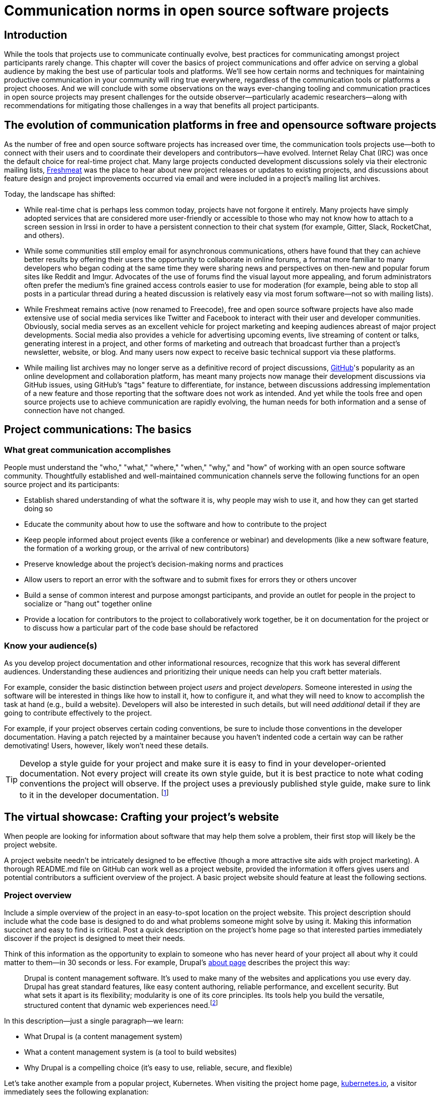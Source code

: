 = Communication norms in open source software projects

== Introduction

While the tools that projects use to communicate continually evolve, best practices for communicating amongst project participants rarely change.
This chapter will cover the basics of project communications and offer advice on serving a global audience by making the best use of particular tools and platforms.
We'll see how certain norms and techniques for maintaining productive communication in your community will ring true everywhere, regardless of the communication tools or platforms a project chooses.
And we will conclude with some observations on the ways ever-changing tooling and communication practices in open source projects may present challenges for the outside observer—particularly academic researchers—along with recommendations for mitigating those challenges in a way that benefits all project participants.

== The evolution of communication platforms in free and opensource software projects

As the number of free and open source software projects has increased over time, the communication tools projects use—both to connect with their users and to coordinate their developers and contributors—have evolved.
Internet Relay Chat (IRC) was once the default choice for real-time project chat.
Many large projects conducted development discussions solely via their electronic mailing lists, https://en.wikipedia.org/wiki/Freecode[Freshmeat] was the place to hear about new project releases or updates to existing projects, and discussions about feature design and project improvements occurred via email and were included in a project's mailing list archives.

Today, the landscape has shifted:

* While real-time chat is perhaps less common today, projects have not forgone it entirely.
Many projects have simply adopted services that are considered more user-friendly or accessible to those who may not know how to attach to a screen session in Irssi in order to have a persistent connection to their chat system (for example, Gitter, Slack, RocketChat, and others).
* While some communities still employ email for asynchronous communications, others have found that they can achieve better results by offering their users the opportunity to collaborate in online forums, a format more familiar to many developers who began coding at the same time they were sharing news and perspectives on then-new and popular forum sites like Reddit and Imgur.
Advocates of the use of forums find the visual layout more appealing, and forum administrators often prefer the medium's fine grained access controls easier to use for moderation (for example, being able to stop all posts in a particular thread during a heated discussion is relatively easy via most forum software—not so with mailing lists).
* While Freshmeat remains active (now renamed to Freecode), free and open source software projects have also made extensive use of social media services like Twitter and Facebook to interact with their user and developer communities.
Obviously, social media serves as an excellent vehicle for project marketing and keeping audiences abreast of major project developments.
Social media also provides a vehicle for advertising upcoming events, live streaming of content or talks, generating interest in a project, and other forms of marketing and outreach that broadcast further than a project's newsletter, website, or blog.
And many users now expect to receive basic technical support via these platforms.
* While mailing list archives may no longer serve as a definitive record of project discussions, http://github.com/[GitHub]'s popularity as an online development and collaboration platform, has meant many projects now manage their development discussions via GitHub issues, using GitHub's "tags" feature to differentiate, for instance, between discussions addressing implementation of a new feature and those reporting that the software does not work as intended.
And yet while the tools free and open source projects use to achieve communication are rapidly evolving, the human needs for both information and a sense of connection have not changed.

== Project communications: The basics

=== What great communication accomplishes

People must understand the "who," "what," "where," "when," "why," and "how" of working with an open source software community.
Thoughtfully established and well-maintained communication channels serve the following functions for an open source project and its participants:

* Establish shared understanding of what the software it is, why people may wish to use it, and how they can get started doing so 
* Educate the community about how to use the software and how to contribute to the project
* Keep people informed about project events (like a conference or webinar) and developments (like a new software feature, the formation of a working group, or the arrival of new contributors)
* Preserve knowledge about the project's decision-making norms and practices
* Allow users to report an error with the software and to submit fixes for errors they or others uncover
* Build a sense of common interest and purpose amongst participants, and provide an outlet for people in the project to socialize or "hang out" together online
* Provide a location for contributors to the project to collaboratively work together, be it on documentation for the project or to discuss how a particular part of the code base should be refactored

=== Know your audience(s)

As you develop project documentation and other informational resources, recognize that this work has several different audiences.
Understanding these audiences and prioritizing their unique needs can help you craft better materials.

For example, consider the basic distinction between project _users_ and project _developers_.
Someone interested in _using_ the software will be interested in things like how to install it, how to configure it, and what they will need to know to accomplish the task at hand (e.g., build a website).
Developers will also be interested in such details, but will need _additional_ detail if they are going to contribute effectively to the project.

For example, if your project observes certain coding conventions, be sure to include those conventions in the developer documentation.
Having a patch rejected by a maintainer because you haven't indented code a certain way can be rather demotivating! Users, however, likely won't need these details.

TIP: Develop a style guide for your project and make sure it is easy to find in your developer-oriented documentation.
Not every project will create its own style guide, but it is best practice to note what coding conventions the project will observe.
If the project uses a previously published style guide, make sure to link to it in the developer documentation.
footnote:[For a sample style guide, see https://www.python.org/dev/peps/pep-0008/[PEP 8 -- Style Guide for Python Code] or the https://firefox-source-docs.mozilla.org/code-quality/coding-style/index.html[style guide for contributing to Mozilla Firefox], a project that employs multiple programming languages in its development.]

== The virtual showcase: Crafting your project's website

When people are looking for information about software that may help them solve a problem, their first stop will likely be the project website.

A project website needn't be intricately designed to be effective (though a more attractive site aids with project marketing).
A thorough README.md file on GitHub can work well as a project website, provided the information it offers gives users and potential contributors a sufficient overview of the project.
A basic project website should feature at least the following sections.

=== Project overview

Include a simple overview of the project in an easy-to-spot location on the project website.
This project description should include what the code base is designed to do and what problems someone might solve by using it.
Making this information succinct and easy to find is critical.
Post a quick description on the project's home page so that interested parties immediately discover if the project is designed to meet their needs.

Think of this information as the opportunity to explain to someone who has never heard of your project all about why it could matter to them—in 30 seconds or less.
For example, Drupal's https://www.drupal.org/about[about page] describes the project this way:

____
Drupal is content management software.
It's used to make many of the websites and applications you use every day.
Drupal has great standard features, like easy content authoring, reliable performance, and excellent security.
But what sets it apart is its flexibility; modularity is one of its core principles.
Its tools help you build the versatile, structured content that dynamic web experiences need.footnote:[https://www.drupal.org/about accessed June 22, 2020 05:43 CET]
____

In this description—just a single paragraph—we learn:

* What Drupal is (a content management system) 
* What a content management system is (a tool to build websites) 
* Why Drupal is a compelling choice (it's easy to use, reliable, secure, and flexible)

Let's take another example from a popular project, Kubernetes.
When visiting the project home page, http://kubernetes.io/[kubernetes.io], a visitor immediately sees the following explanation:

____
Kubernetes (K8s) is an open-source system for automating deployment, scaling, and management of containerized applications.
It groups containers that make up an application into logical units for easy management and discovery.
Kubernetes builds upon 15 years of experience of running production workloads at Google, combined with best-of-breed ideas and practices from the community.footnote:[Kubernetes home page, https://kubernetes.io/[https://kubernetes.io/], accessed June 22, 2020 05:57 CET]
____

In this description, we immediately learn:

* What Kubernetes is (a system for working with containerized applications, including deployment, scaling and management) 
* How Kubernetes is abbreviated (little details like this one immediately deepen the comfort level of new arrivals; no one is expected to already know an arcane acronym upon arrival)
* Where Kubernetes was developed (Google is noted as the originator of this code base, establishing the project as focused on enterprise applications and providing confidence that the software is well designed and maintained)
* Kubernetes is open source (a user can expect to use, run, modify, and share changes to the code base; any questions about barriers to entry due to licensing fees, procurement processes, etc., are dismissed)
* The project values community engagement (one can expect that contributions of code, documentation, etc.
are welcome and encouraged)

=== Getting started

The processes for creating good "getting started" documentation—occasionally called "onboarding documentation"—are outside the scope of this chapter (see the dedicated "Onboarding" section in this guidebook for more detail).
Here, suffice it to say that open source project websites should feature a section aimed at helping new users and potential contributors get started using the software.
Clearly labeling that section "getting started" or "new users" makes finding that section easy when people need it.
Further differentiating between "new users" and "new contributors" in your onboarding documentation is even better, as these two audiences have very different needs.
Clearly pointing to these resources for newcomers on the project website helps to keep the project's other communication channels—like the forums and real-time chat rooms—free from frequently repeated inquiries about how to get started.

TIP: In your project's "getting started" guide for new users and participants, include any information you can about other places those unfamiliar with the project can get help.
For example, you may have a Slack channel called "newbies" staffed by folks who enjoy mentoring and helping people get started, whereas ongoing development discussions may take place in the "developer" channel.

=== Frequently asked questions

Another excellent location to feature basic information about your project is an FAQ (Frequently Asked Questions) page.
If project development is just beginning, then a basic FAQ detailing what the project is, what the code base is used for, and how someone can get access to the code is sufficient.
However, as more people join the project—new users, developers, documentarians, etc.—you will likely find yourself answering the same basic questions repeatedly (and in the process you'll discover that many aspects of the projects are not as obvious to newcomers as they are to you!).
These repeat questions represent opportunities to improve your documentation and to seek help from your community.

Keep your FAQ updated and easy to locate.
But even better: ask community participants to help you improve it.
When answering a question for a newcomer, be it via email on the project mailing list or in real-time chat, ask the newcomer to write up the question and answer for inclusion in the project FAQ.
By asking for help from your community, you do several things:

. Get help keeping your documentation relevant and timely.
. Demonstrate that community contributions to the project are welcome and encouraged.
. Invite further contribution from someone who has already shown interest in the project by asking for their help.

Ideally, newcomers would have the ability to edit the FAQ themselves.
Sending instructions for how to edit the FAQ along with your request to contribute to it—thus lowering the barrier to entry—makes receiving a contribution more likely.
If your project maintains a contributors list, make sure to include the people contributing to your FAQ in it.
People love seeing their work and contributions (however small) acknowledged.
Doing so gives contributors a sense of belonging and commitment to the project.
People who feel their work is appreciated and respected are more likely to stick around and contribute to the project, whether by filing issues or adding new features.

=== Document project goals and non-goals

Your project's website should also make clear the _purpose_ of the project and the _activities_ the project has as its focus.
People have difficulty understanding how they can best fit into a community and how they can contribute if they do not understand what activities are currently in progress and what is planned for the future.
One common tool to communicate these goals is a project roadmap.
But even if your project does not yet have sufficient resources to develop this kind of roadmap, you should still find some way to ensure that users and would-be contributors understand the project landscape.
For instance, a weekly recap of project activities and planned activities for the coming week or month is an excellent start, and it's something you can offer through a quick blog or forum post; such works are an excellent resource for newcomers orienting themselves to the project and are a wonderful place to point interested parties to learn more as part of their onboarding process.

Communicating your project's _non-goals_ is equally important.
Due to the vibrant nature of open source projects, it is only natural that someone will find a use for a project that the project's creators never intended and will wish to extend the project's capabilities to target that specific use case.
If the project maintainers do not intend for the project to have a wider focus than what is already offered, letting these would-be contributors know this in advance will save everyone time and disappointment.
In the era of "https://en.wikipedia.org/wiki/Fork_(software_development)[easy forking]," it is relatively easy for those who would use some parts of the project but not others to develop and maintain a code base that better matches their own needs—all without asking the maintainers of the original project to deviate from their intended vision and the project scope they've set.

Documenting non-goals is also particularly important for commercially focused projects, where a contributor's desire to create a feature as open source may be in conflict with vendor goals for creating proprietary features.
Contributors may still choose to create that feature as open source, but they should know from the start that upstream maintainers do not intend to include their work as part of the project's code base.
Some may choose to not implement the feature, knowing that a vendor is creating it for them; still others may choose not to implement the feature if they know it will not be included in the project's mainline source tree, as they do not wish to incur the burden of ongoing maintenance themselves.
And others may choose to go ahead and create something that works well for them and release it as open source, regardless of whether the feature is incorporated into the project's main source repositories.

Most important here is that no one feels _surprised_ by the direction a project will take.
No project needs to accept every contribution, but having contributors invest time and energy into developing something only to discover it will not be accepted due to a conflict with an unknown roadmap (commercial or otherwise) creates tension in the community and a lack of trust in the project maintainers.
It can even encourage adoption of open source alternatives to the vendor's product.

== Not working as intended: Getting the most from the issue tracker

 === What is an issue tracker?

An issue tracker (sometimes also known as a "bug tracker, "issues list," or "issue queue") is a tool that allows people to submit reports when they encounter instances where they believe the software is not working as intended.footnote:[The authors are grateful for the work of Kent C.Dodds and Sara Drasner in their article https://css-tricks.com/open-source-etiquette-guidebook/[An Open Source Etiquette Guidebook], accessed 24 June 2020 12:52 CET.] Some projects manage their entire development workflow via their issue trackers as a way to monitor pending tasks and allow for collaborative commenting and review of work in progress.
In this section, we'll discuss using an issue tracker for the purpose of reporting failures with the software.
By reporting your issue using a project's issue tracker, you ensure that maintainers who are looking out for problems will see your report and act upon it.

=== Why file an issue?

While filing an issue may seem more cumbersome than simply asking for help in real-time chat, it is important to do for several reasons:

* Project contributors cannot keep track of all conversations occurring across various platforms, but they can always refer back to the issue tracker when they have an opportunity to work on improving the project.
Real-time chat and social media are ephemeral communication channels; the issue tracker is a purpose built tool for recording and reviewing problems with the software.
* Software projects often define their upcoming work plans by using their issue tracker as a key component—and perhaps their sole tool—to prioritize all possible areas to work on (simply put, the project's issue tracker is very often synonymous with the project's to-do list).
If your problem does not make its way into the issue tracker, it will likely not be addressed simply because a very busy person has forgotten the details of the problem.
For this reason, you will often find that one of the first requests you receive when asking for help is to file an issue so that the project maintainers can keep track of the problem.
* Filing an issue allows you and the project contributors to communicate asynchronously about the problem in an easy way, as all parties can refer back to and access the issue description and follow up comments at any time.
* When you've uncovered a problem with the software, you might discover that the problem is actually the root cause of _another_ problem, or there may be a way in which _several_ problems are related.
Issue tracking software allows project developers to easily group related issues together, which may aid in diagnosing a problem's root cause.
* People often encounter the same issues with software, and many of them are filing issues with the project.
Having multiple reports of the same problem can be very time consuming for the project maintainers, as they would then need to respond to each individual reporter about work in progress.
Fortunately, issue trackers make this process easier by allowing maintainers to quickly and easily close issues by stating that they're duplicates of an existing one (and then asking the reporter to track work-in-progress in the "original" report).
Project maintainers can then engage in broadcast-style communication to everyone experiencing the problem in one place, simplifying their work stream while still helping everyone who needs assistance.

=== Make finding it easy

Make sure the location of your project's issue tracker is prominently displayed in your FAQ, as well as in your usage and development documentation.
If people cannot figure out where to submit an issue, they will ask someone in the project where to do so—and supporting well-meaning users by offering repeated answers to very basic questions like this one can be quite time consuming.
Do yourself and your community a favor and make your issue tracker very easy to find!

=== Use issue templates

Not everyone who uses your software will be familiar with your community's conventions for filing a useful bug report.
To save both you and the reporter time, offer an issue template to ensure you receive the information you need to reproduce the reported error and effectively triage it.
For example, you may need to know what version of the software was in use when an error occurred, or what operating system the user has on the computer running the software.
If common information is required for reproducing errors, ask for it in an issue template.

Some common fields in issue templates include a summary of the issue, steps to reproduce it, what is the actual behavior the user observes, what is the intended behavior for the software, and a request for log files or screenshots to help guide the issue reviewer in better understanding the bug report.
Several issue trackers support templates for bug reports, including https://docs.github.com/en/github/building-a-strong-community/configuring-issue-templates-for-your-repository[GitHub], https://docs.gitlab.com/ee/user/project/description_templates.html[GitLab], https://www.redmine.org/plugins/redmine_issue_templates[Redmine], and https://trac-hacks.org/wiki/TracTicketTemplatePlugin[Trac].

If you find yourself asking for the same information over and over again in response to different bug reports, then congratulations! You have uncovered an area of your template in need of improvement.

=== Help wanted: Labeling issues for clarity and encouraging contribution

Most modern issue trackers allow users to label issues they file, which can be useful for organizing project work.
By differentiating between different types of requests—features for development, software errors, etc.—a project can be more organized and triage issues more efficiently.
Further, many people interested in contributing to open source software projects are looking for issues on which they can work to better understand the project's development mechanics.
If you will actively use labels in your issue tracker, make sure to document the label definitions in your development documentation so those labels are used consistently (or restrict the addition of issue labels to project maintainers only).
A list of labels that used inconsistently is no more helpful than a list of undifferentiated issues.

Labeling issues as "for newcomers" or "help wanted" allows project maintainers to flag issues particularly suited to contributors who have just joined the project.
Labeling issues in this way shows that the project is prepared to onboard new contributors and that maintainers welcome community assistance in a particular area.
Don't be afraid to file issues against project documentation, the website,or anything else you feel is amiss.
If there's a place current and potential contributors can help make the project better, file these in your issue tracker with a clear label that shows them they can contribute!

Just make _very clear_ (either in the text of the "help wanted" issue or via a link to other project documentation) how you wish for others to engage with the project when working on these types of issues.
(The https://subversion.apache.org/reporting-issues.html[Apache Subversion Issues page] is an excellent example of clearly articulating needs to the user community before they file an issue.) It is best to encourage contributors working on these issues to engage with the project maintainers along the way, so their contributions have a higher chance of acceptance into the project.
Nothing squelches a contributor's enthusiasm like showing up with a working solution to the stated problem only to be told that their particular implementation will not meet the project's needs.

=== Communicate clearly and kindly

Whether you are a user of the project reporting an issue or a project maintainer reviewing a pull request, it is always important to communicate about the issue _clearly_ and _kindly_.
When a tool is not working, the person using it can become frustrated.
Likewise, a person developing a project as a hobby is unlikely to respond well to demands on their time to fix a problem they do not have.
Remember to be gracious and thankful in your discussions with other project participants, as everyone sharing their knowledge is contributing to the project's overall health and wellbeing.

=== When issues become the subject of heated debate

At times, the details of addressing a particular issue can cause tension or argument within the community.
While healthy and respectful debate is part of any thriving project—software or otherwise—tempers can flare easily, and (as has been well documented) people tend to behave with less civility online than they would in person.
If an issue has become especially contentious and discourse has become rude or inflammatory, restrict access to that issue for a stated period of time (say 24 to 48 hours) to allow people time to calm down, reflect, and state their argument in a more even-tempered and constructive manner.

=== Quick tips for filing issues well

. Thank the people creating the software for their time and energy, especially if you are brand new to the project.
The individuals spending their (free) time creating free and open source software for you to use are also people who want to know their time is valued and their work appreciated.
. Include as much information as you possibly can about the error you have encountered.
If the project uses issue templates, fill it out as completely as possible.
If you do not have the information requested or cannot determine how to get it yourself, then simply note what you have attempted to do in order to get the information.
These details help mainters determine what they might need to do to assist you.
. If a project does not use issue templates, look at other issues that have been "closed‒fixed" or at merged pull requests to see how other people have filed bug reports.
If the issue was fixed, chances are quite good that you'll be able to use these historical artifacts as examples of the sort of information necessary for reproducing an error.
Replicate what you find in these reports and add more detail as you are able.

=== Quick tips for responding to issues well

____
"While the size and skill of the development community constrains the rate at which tickets can be resolved, the project should at least try to acknowledge each ticket the moment it appears.
Even if the ticket lingers for a while, a response encourages the reporter to stay involved, because she feels that a human has registered what she has done (remember that filing a ticket usually involves more effort than, say, posting an email)."—Karl Fogel, Producing Open Source Software.footnote:[https://producingoss.com/en/producingoss-letter.pdf[_https://producingoss.com/en/producingoss-letter.pdf], page 64, accessed 24 June 2020 11:46 CET]
____

. Thank the submitter for filing the issue.
Helping a project improve is an excellent contribution to that project's health.
Further, by being gracious, kind and welcoming, you encourage continued participation and contribution from the issue reporter.
. When closing an issue as "won't fix," explain why the issue will not be fixed.
Maintainers shouldn't feel compelled to accept every pull request or fix every reported issue, but they should at least let reporters know _why_ they won't be addressing certain issues.
In particular, if someone has submitted an issue along with code to fix a problem or implement a new feature, it is vital to tell them why their work has not been accepted by the project.
Not doing so makes the contributor feel like they've wasted their time and should devote their energies to a different software project.
In an ideal world, you are able to include a link to a published project roadmap that explains why the submission does not meet the needs of the project (see above).
. For new contributor submissions, fix minor issues with the patch yourself along with a note about what you fixed and why.
Having a patch rejected for minor nits discourages additional contribution, and often it takes just as long to explain why a patch is being rejected as it does to make very small fixes.
Such explanations are an excellent time to point contributors to additional project resources, such as your coding style guide, documentation on communication norms, etc.
. For submissions coming in response to a "help wanted" issue, engage early and often with the person who has stated an interest in working on the issue.
Doing so ensures that the contributor's submission will actually meet the project's needs.
Further, by being available to and in regular dialog with new contributors, you form a relationship with them that encourages mutual learning and increases the chances that they will continue to contribute to the project's ongoing work.

=== Having development discussions and other conversations in the issue tracker

Conventional wisdom in the early days of open source software development held that communities should _not_ carry on development related discussions in the project's issue tracker.
Project's instead preferred carrying on such conversations via mailing lists or in forums a number of reasons: people following the mailing list were able to comment and express their views and needs without needing to parse through the issue tracker, forum or mailing list conversations were seen as better for asynchronous and long-form communications, and popular issue trackers in the 1990s and early 2000s were an unwieldy way to engage in actual discourse.
Last but not least, discovering why a particular technical decision was made when those details were buried in an issue tracker was difficult, especially since the issue would be in a "closed" state once the decision was made.
Looking for a closed issue to explain the technical direction of the project was considered counterintuitive.

With the rise in popularity of GitHub as a one-stop platform for online development work, conversations in the project issue tracker have become mainstream.
GitHub's issue system visually mirrors the typically expected visual interface for forum software, making discussions in its system seem natural for those who began their development careers when online forums were first gaining popularity.
Further, time and resources necessary for maintaining a Mailman instance or additional forum software as part of project infrastructure became cumbersome when all other infrastructure could be managed via a single tool.
The addition of features such as the ability to "+1" an issue, set fine-grained controls on notifications for specific issues, and lock specific issues for editing only by project maintainers (while still allowing others to view the issue) made the move to discussions in the issue tracker more palatable and effective.

Nonetheless, interested parties should be able to follow discussions _outside_ the project's issue tracker.
Only the most deeply interested and invested individuals will rigorously follow every issue update, making engaging with the project difficult for casual contributors.
While excellent search capabilities in online issue trackers make finding closed issues easier, the flow of an issue discussion does not fulfill the same function as a narrative description of a particular implementation or an explanation of why a certain decision was made.
Note, too, that some maintainers who are most intimately familiar with the project—those who can recall specific issue numbers for particular discussions with ease—will not always be available to help with the project work.
Preserving the knowledge of key decisions in an easy to access way saves time for people later when they are working to uncover the why of project processes, saves time for maintainers so they need not rehash history regularly, and ensures that critical details on how and why decisions were made are always available even as project membership changes.

TIP: If your project carries on most of its development discussions in the issue tracker, consider taking some small steps to highlight these discussions in other ways that will be most accessible and discoverable.
For example, you may summarize the discussion of the issue in a blog, forum post, or project newsletter, thereby preserving cultural lore for the project at the same time as you more widely inform the community about the change.
If the project does not maintain a blog or other publication mechanism that would be suitable for such a communication, consider adding a list of watershed issues to your project documentation so that newcomers can become quickly familiar with these critical topics, and for ease of reference for long-time project participants.

== Communicating well across the globe

=== English as the lingua franca of the internet

Though we live in a world where more than 6,500 languages are spoken, for historical reasons the primary language used for communicating on the Internet—and therefore, in major open source projects—is English.
For users and contributors who are not native English speakers, this fact can raise significant barriers to participation.
There are a few steps that projects can take to help those for whom English is not their first language to more effectively participate in the project.

=== Prominently recognize community resources available in multiple languages

Should your project be widely adopted and grow to the point that it hosts communication channels in more than one human language, make sure to list these resources prominently on your project's website.
Include on the website a note that the project welcomes submissions from community members for resources that are not written in English, and when the project receives such submissions act promptly to get them included in your project documentation.
As you would with any resource you point your community to, do your best to ensure the resource is helpful.
If you are unable to vet the resources given current resources on the project, reference the fact that project maintainers have been unable to assess the resource themselves, and welcome feedback on its inclusion in the project's documentation.

=== Be kind and welcoming regardless of English proficiency

As this chapter has stressed numerous times, kind and gracious communication with all people who participate in your project should be a default mode of behavior for interactions.
The same holds true when communicating with people for whom writing in English is difficult.
If you have trouble understanding what someone is saying or asking for, ask clarifying questions to let them know that you will be happy to help them.
Don't simply ignore someone or tell them they are not welcome in the project due to limited proficiency in written English.

TIP: People who are not native speakers of English will often begin their communication with the project with an apology for their poor English language skills.
When receiving such a communication, thank the sender for writing and let them know that you appreciate their efforts to communicate with the project.
Where possible, point them at any resources that may be available to them in a language with which they are more familiar, for example a Spanish language forum or a Chinese language mailing list for the project.

=== Avoid idiom in written documentation

Every language features various phrases the actual words of which do not convey the intended meaning of the phrase, such as "over the moon" to mean extremely happy or excited or "raining cats and dogs" to refer to a serious downpour of rain.
For those who grow up in a particular culture, the meanings of these phrases are obvious.
But they can be confusing for those who lack the proper context for them.
Rather than relying on idiomatic phrases, use plain language in written documentation to ensure that the writing is most accessible to all people.

=== Expand acronyms and provide a glossary

While acronyms are a useful way for those completely familiar with a topic to save time and effort typing and speaking longer phrases, they obfuscate information for those less familiar with the topic.
Further, acronyms are often overloaded, meaning that the acronym can expand several different ways depending upon the topic area.
For example, someone completely new to a project may not understand that "LGTM" means "looks good to me" and that their work is therefore acceptable for merging into the project's source repository.
If you will regularly use particular acronyms as part of communicating in your project, take the time to create a quick glossary of these terms.
Updating this glossary is a quick and easy way for volunteers to contribute.

=== Actively seek participation from localization volunteers

As mentioned earlier in this chapter, project maintainers should always be clear about _what kind of help_ they're seeking from their communities.
One key area in which to ask for help is the localization of documentation resources.
Regardless of their skill level with software development practices, community members can actively grow the project and improve it by translating documentation, thereby making the project more accessible to more people and more potential contributors.
Maintainers should be explicit about their desire to recruit contributors focused on localization.

== Documenting your project's communication norms

When people approach a new project, they seek to understand how they can best engage with that project and interact with its community.
Be sure your documentation clearly outlines your project's various communication channels.

But simply _listing_ communication channels is not sufficient.
Your documentation must make clear _what_ each channel is used for, _when_ to use a particular communication mechanism, and _how_ people can expect to receive communications from the project and its community members through that channel.
For example, a project with few maintainers who develop the work as a hobby project may wish to note on the project website that those developing the project do so in their spare time, so immediate responses to mailing list inquiries should not be expected.
Someone whose hobby project is in use with enterprises might like to make explicit the notion that help is provided on a best effort basis (this only sets expectations appropriately for those who are less familiar with how open source project communities function.)

=== Maintaining civil discourse

As has been discussed throughout this chapter, maintaining kind and gracious communications is vital for the project's ongoing health and well-being.
While assuming that everyone understands what "kind and gracious communication" looks like may seem natural, when dealing with a global audience one cannot assume a consistent meaning for all participants.
Project maintainers and community members do well to lead by example, but making an explicit statement about what constitutes civil discourse, what matters are off-topic for the project, and what is expected from anyone communicating with the project about matters that may cause conflict sets an appropriate tone for the project.

From the Diversity Statement of the Dreamwidth Project:^footnote:[https://www.dreamwidth.org/legal/diversity[_https://www.dreamwidth.org/legal/diversity_] accessed 2 July 2020 13:37 CET (and how leet it is :)]^

____
"We welcome people of any gender identity or expression, race, ethnicity, size, nationality, sexual orientation, ability level, neurotype, religion, elder status, family structure, culture, subculture, political opinion, identity, and self-identification.
We welcome activists, artists, bloggers, crafters, dilettantes, musicians, photographers, readers, writers, ordinary people, extraordinary people, and everyone in between.
We welcome people who want to change the world, people who want to keep in touch with friends, people who want to make great art, and people who just need a break after work.
We welcome fans, geeks, nerds, and pixel-stained technopeasant wretches.
(We welcome Internet beginners who aren't sure what any of those terms refer to.) We welcome you no matter if the Internet was a household word by the time you started secondary school or whether you were already retired by the time the World Wide Web was invented.

….

We have enough experience to know that we won't get any of this perfect on the first try.
But we have enough hope, energy, and idealism to want to learn things we don't know now.
We may not be able to satisfy everyone, but we can certainly work to avoid offending anyone.
And we promise that if we get it wrong, we'll listen carefully and respectfully to you when you point it out to us, and we'll do our best to make good on our mistakes."
____

This excerpt from the Diversity Statement of the Dreamwidth project is an excellent example of how to document project communication norms.
It is clear that everyone is welcome in the project, regardless of personal background, technical skill level, or focus for using the project.
It makes it clear that mistakes will be made and that people are expected to use these imperfections as learning opportunities, not excuses to belittle other people.
The statement tells users and would-be contributors that they may not always get what they want from the project maintainers, but that errors will be fixed and reasonable requests will be listened to, if not acted upon.
Most notably, it's a list of expected _prosocial behaviors_ rather than simply a list of what _not to do_; it identifies behavior that the project maintainers and community members model and transforms it from the actions they take into words that help everyone understand what actions constitute good project citizenship.

=== Developing a project social contract

As projects document their community communication norms, they may find developing a project social contract to be a particularly effective exercise.
A project social contract documents behaviors the project expects all participants to display and sets expectations for how project members will be accountable to others.
The social contract is not necessarily a list of forbidden behaviors, but rather a statement about how members of the project will choose to self-govern for everyone's success.
By undertaking the process of creating a social contract through dialog, members establish empathy with one another and set the foundation for future conversations.

You can learn more about creating social contracts, including tips for doing so for remote teams, in https://openpracticelibrary.com/practice/social-contract/[The Open Practice Library].

=== Codes of conduct

Some projects use a code of conduct as a means to document their expectations around civil discourse.
Open source projects that seek any outside contribution should always have a Code of Conduct.
For projects that host events, whether virtual or in person, developing code of conduct specific language around events is also a best practice.
Think of the code of conduct as an aspect of the project's social contract, one that includes the rules by which the community will govern itself and how each member will hold each other accountable for those moments when they could have behaved differently and achieved a better outcome.
These rules must be understood and made explicit, otherwise people will know neither what is expected of them nor whether the project is a place where they would feel welcome and comfortable contributing their time and expertise.
See this guidebook's chapter on governance for more information about codes of conduct.

== Successfully communicating with an open source project

So far, we've focused primarily on ways in which software project _maintainers_ can ensure the best possible outcomes for communication in their projects.
However, contributors, too, can take a number of steps to ensure they're communicating effectively with their favorite open source communities.
Here are just a few.

. *Read the project website and documentation before jumping into discussions*.
By taking the time to read about the project and understand its nuances, you demonstrate that you respect the time and attention of the people producing the project.

. *Do your research, and tell people you've done it.*
If you run into a problem using open source software, do what you can to solve the problem yourself.
There's no shame in not being able to do so, but make sure to include what steps you have taken yourself to resolve the issue when filing a bug report or asking for help in one of the project's communication channels.
Doing so saves people time and energy, as they will not ask you to try something you have already done.
Further, listing the ways you've already attempted to help yourself is a demonstration of respect for the time and energy of the project's maintainers.
.*Practice https://en.wikipedia.org/wiki/Etiquette_in_technology[basic netiquette].*
Most fundamental advice for communicating on the internet are applicable in open source projects and communities.
For instance, avoid typing in all capital letters, as this style is read as shouting (and one would not go about asking for help by shouting at someone).
Choose a username or screen name that is reasonable and approachable, otherwise you risk not being taken seriously by others.
Wait a reasonable amount of time—say 24 to 48 hours—for a response to your inquiry before trying to get a response in a different communication channel.
You may find Virgina Shea's oft-cited http://www.albion.com/netiquette/corerules.html[The Core Rules of Netiquette] to be a useful resource if you are unfamiliar with the rules of engagement in internet communications.
. *Post questions and communications in the appropriate places.*
Encountering information in a place they don't expect it can be overwhelming for people.
For example, using a project issue tracker to let folks know you are hosting a hackfest next week is inappropriate.
If the project has taken the time to let contributors know how and where to ask questions—and you should know this by following the guidance in the first item on this list—make sure to use the appropriate forum to do so.
Demonstrating that you have taken the time and energy to interact with the project's maintainers and other volunteers in the way they've asked shows that you respect their efforts and, in turn, makes helping you be successful much easier for them.
. *Make the subject of your posts as meaningful as possible.*
When writing the subject line of an email or forum post, make your needs explicit.
For example, a subject line that says "I think I found a bug" is likely to be acted upon more slowly than one that says "external display not recognized upon upgrading to version 2.2."
The second subject tells the reader that they will likely find more detail on how to diagnose the problem, and that they are dealing with someone who understands the limited amount of time and attention the reader has.
The first subject does not differentiate the sender's problem in any way, and makes it difficult for your communication to be memorable to the reader.
The more useful the subject of your post, the more likely you are to receive a prompt reply.

. *Be kind and courteous in all your communications.*
Once more, let's stress that the key to effective communication in any project—open source software or otherwise—is thoughtful and gracious behavior.
Do not show up at an open source project angrily demanding help for your problems, send impolite follow up messages when you do not get an immediate answer, or otherwise be unkind to the people with whom you are communicating.
Take the time to thank them for their help and for providing the project to you and everyone else.
Remember that you are communicating with other people, some of whom are spending their free time to write your free software.
Treat them with the respect and courtesy you want for yourself.

== Evolving Communications in Open Source Projects and Academia

While open source software now seems ubiquitous, we should recall that the free and open source software movements are still in their early stages.
Development of the Linux operating system began in 1991.
The Apache Software Foundation, steward of many of the world's most notable open source projects, was incorporated in 1999.
Though 20 or 30 years seems like ancient history on the internet, it is worth noting that Ada Lovelace created the world's first algorithm back in the 1840s.
Open source is still a blip (albeit a significant one) in a much longer technological timeline.

Academic researchers have found open source software projects and their development methodologies particularly worthy of study, due to open source's disruptive influence in the software industry.
However, as projects' communication tools and platforms have evolved, researchers' ability to access project data for the purpose of study has been, at times, diminished.
For example, parsing IRC logs of a project's real-time chat often yielded fruitful information about a particular project, but as some projects have moved to other chat systems, such logs are no longer commonly available (nor has there been any guaranteed longevity of the project's chat archives, depending on which communication tool the project chooses).

When a project launches or consists of a small group of people working together, choices for how to communicate and where to do so often arise organically and with little consideration to the future impact of those choices.
But project maintainers should thoughtfully consider how they can ensure the project's communications—which contain potentially rich sources of data and historical artifacts like lore and decisions histories—are effectively captured for both the project participants and interested observers.
To understand how researchers benchmark community activity and analyse the outputs of various parts of your project, consider reviewing the work of the https://chaoss.community/[_Community Health Analytics in Open Source Software_] (CHAOSS) Project.

== Conclusion

The most effective way to achieve communication in open source projects is to show others kindness and courtesy, and to assume good intent upon first contact with people you've never met.
Though this chapter contains any number of helpful best practices for effective communication, simply acting with graciousness to other people is the most important step one can take to communicate well.
Remember that there is a human being reading what you have written, and remember to treat them with the same respect that you would want for yourself.
